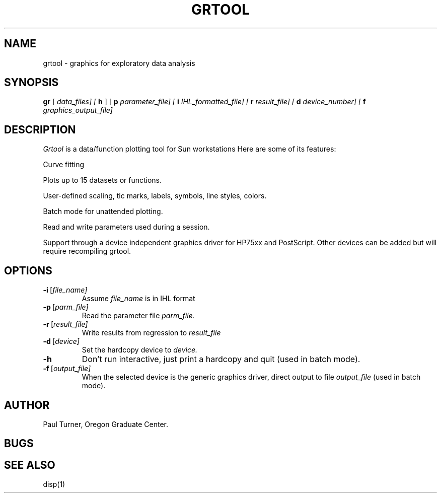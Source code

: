 .TH GRTOOL 1 "August 1989"
.SH NAME
grtool \- graphics for exploratory data analysis
.SH SYNOPSIS
.B gr
[
.B
.I data_files] [
.B\-h
] [
.B\-p
.I parameter_file] [
.B\-i
.I IHL_formatted_file] [
.B\-r
.I result_file] [
.B\-d
.I device_number] [
.B\-f
.I graphics_output_file]
.SH DESCRIPTION
.I Grtool 
is a data/function plotting tool for Sun workstations 
Here are some of its features:
.PP
Curve fitting
.PP
Plots up to 15 datasets or functions.
.PP
User-defined scaling, tic marks, labels, symbols, line styles, colors.
.PP
Batch mode for unattended plotting.
.PP
Read and write parameters used during a session.
.PP
Support through a device independent graphics driver for
HP75xx and PostScript. Other devices can be added
but will require recompiling grtool.
.PP
.SH OPTIONS
.IP \fB\-i\fP\ [\fIfile_name]\fP
Assume 
.I file_name 
is in IHL format 
.IP \fB\-p\fP\ [\fIparm_file]\fP
Read the parameter file 
.I parm_file.
.IP \fB\-r\fP\ [\fIresult_file]\fP
Write results from regression to 
.I result_file 
.IP \fB\-d\fP\ [\fIdevice]\fP
Set the hardcopy device to 
.I device.
.IP \fB\-h\fP
Don't run interactive, just print a hardcopy and quit (used in batch mode).
.IP \fB\-f\fP\ [\fIoutput_file]\fP
When the selected device is the generic graphics driver, direct output to file
.I output_file
(used in batch mode).
.SH AUTHOR
Paul Turner, Oregon Graduate Center.
.SH BUGS
.SH SEE ALSO
disp(1)
